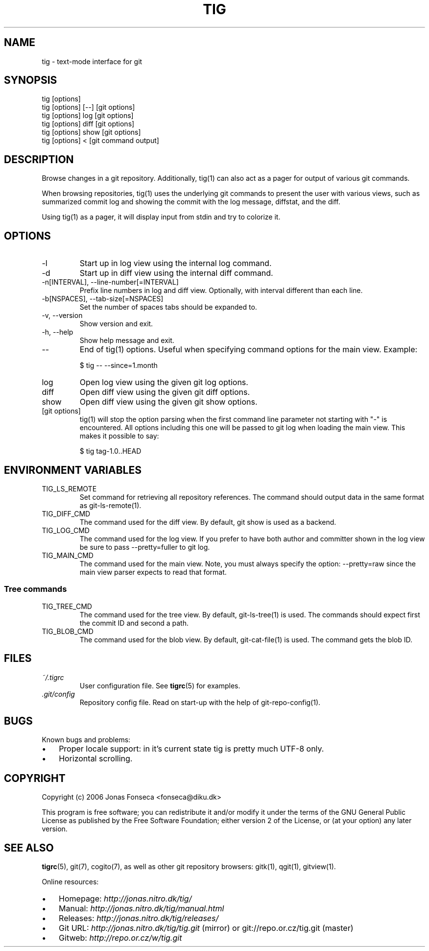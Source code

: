 .\"Generated by db2man.xsl. Don't modify this, modify the source.
.de Sh \" Subsection
.br
.if t .Sp
.ne 5
.PP
\fB\\$1\fR
.PP
..
.de Sp \" Vertical space (when we can't use .PP)
.if t .sp .5v
.if n .sp
..
.de Ip \" List item
.br
.ie \\n(.$>=3 .ne \\$3
.el .ne 3
.IP "\\$1" \\$2
..
.TH "TIG" 1 "" "" ""
.SH NAME
tig \- text-mode interface for git
.SH "SYNOPSIS"

.nf
tig [options]
tig [options] [\-\-] [git options]
tig [options] log  [git options]
tig [options] diff [git options]
tig [options] show [git options]
tig [options] <    [git command output]
.fi

.SH "DESCRIPTION"


Browse changes in a git repository\&. Additionally, tig(1) can also act as a pager for output of various git commands\&.


When browsing repositories, tig(1) uses the underlying git commands to present the user with various views, such as summarized commit log and showing the commit with the log message, diffstat, and the diff\&.


Using tig(1) as a pager, it will display input from stdin and try to colorize it\&.

.SH "OPTIONS"

.TP
\-l
Start up in log view using the internal log command\&.

.TP
\-d
Start up in diff view using the internal diff command\&.

.TP
\-n[INTERVAL], \-\-line\-number[=INTERVAL]
Prefix line numbers in log and diff view\&. Optionally, with interval different than each line\&.

.TP
\-b[NSPACES], \-\-tab\-size[=NSPACES]
Set the number of spaces tabs should be expanded to\&.

.TP
\-v, \-\-version
Show version and exit\&.

.TP
\-h, \-\-help
Show help message and exit\&.

.TP
\-\-
End of tig(1) options\&. Useful when specifying command options for the main view\&. Example:

.nf
$ tig \-\- \-\-since=1\&.month
.fi

.TP
log
Open log view using the given git log options\&.

.TP
diff
Open diff view using the given git diff options\&.

.TP
show
Open diff view using the given git show options\&.

.TP
[git options]
tig(1) will stop the option parsing when the first command line parameter not starting with "\-" is encountered\&. All options including this one will be passed to git log when loading the main view\&. This makes it possible to say:

.nf
$ tig tag\-1\&.0\&.\&.HEAD
.fi

.SH "ENVIRONMENT VARIABLES"

.TP
TIG_LS_REMOTE
Set command for retrieving all repository references\&. The command should output data in the same format as git\-ls\-remote(1)\&.

.TP
TIG_DIFF_CMD
The command used for the diff view\&. By default, git show is used as a backend\&.

.TP
TIG_LOG_CMD
The command used for the log view\&. If you prefer to have both author and committer shown in the log view be sure to pass \-\-pretty=fuller to git log\&.

.TP
TIG_MAIN_CMD
The command used for the main view\&. Note, you must always specify the option: \-\-pretty=raw since the main view parser expects to read that format\&.

.SS "Tree commands"

.TP
TIG_TREE_CMD
The command used for the tree view\&. By default, git\-ls\-tree(1) is used\&. The commands should expect first the commit ID and second a path\&.

.TP
TIG_BLOB_CMD
The command used for the blob view\&. By default, git\-cat\-file(1) is used\&. The command gets the blob ID\&.

.SH "FILES"

.TP
\fI~/\&.tigrc\fR
User configuration file\&. See \fBtigrc\fR(5) for examples\&.

.TP
\fI\&.git/config\fR
Repository config file\&. Read on start\-up with the help of git\-repo\-config(1)\&.

.SH "BUGS"


Known bugs and problems:

.TP 3
\(bu
Proper locale support: in it's current state tig is pretty much UTF\-8 only\&.
.TP
\(bu
Horizontal scrolling\&.
.LP

.SH "COPYRIGHT"


Copyright (c) 2006 Jonas Fonseca <fonseca@diku\&.dk>


This program is free software; you can redistribute it and/or modify it under the terms of the GNU General Public License as published by the Free Software Foundation; either version 2 of the License, or (at your option) any later version\&.

.SH "SEE ALSO"


\fBtigrc\fR(5), git(7), cogito(7), as well as other git repository browsers: gitk(1), qgit(1), gitview(1)\&.


Online resources:

.TP 3
\(bu
Homepage: \fIhttp://jonas.nitro.dk/tig/\fR 
.TP
\(bu
Manual: \fIhttp://jonas.nitro.dk/tig/manual.html\fR 
.TP
\(bu
Releases: \fIhttp://jonas.nitro.dk/tig/releases/\fR 
.TP
\(bu
Git URL: \fIhttp://jonas.nitro.dk/tig/tig.git\fR (mirror) or git://repo\&.or\&.cz/tig\&.git (master)
.TP
\(bu
Gitweb: \fIhttp://repo.or.cz/w/tig.git\fR 
.LP

